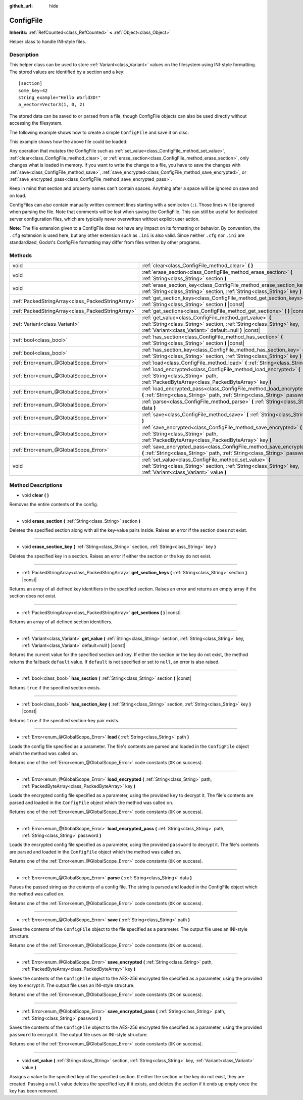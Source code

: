 :github_url: hide

.. Generated automatically by doc/tools/makerst.py in Godot's source tree.
.. DO NOT EDIT THIS FILE, but the ConfigFile.xml source instead.
.. The source is found in doc/classes or modules/<name>/doc_classes.

.. _class_ConfigFile:

ConfigFile
==========

**Inherits:** :ref:`RefCounted<class_RefCounted>` **<** :ref:`Object<class_Object>`

Helper class to handle INI-style files.

Description
-----------

This helper class can be used to store :ref:`Variant<class_Variant>` values on the filesystem using INI-style formatting. The stored values are identified by a section and a key:

::

    [section]
    some_key=42
    string_example="Hello World3D!"
    a_vector=Vector3(1, 0, 2)

The stored data can be saved to or parsed from a file, though ConfigFile objects can also be used directly without accessing the filesystem.

The following example shows how to create a simple ``ConfigFile`` and save it on disc:


.. tabs::

 .. code-tab:: gdscript

    # Create new ConfigFile object.
    var config = ConfigFile.new()
    
    # Store some values.
    config.set_value("Player1", "player_name", "Steve")
    config.set_value("Player1", "best_score", 10)
    config.set_value("Player2", "player_name", "V3geta")
    config.set_value("Player2", "best_score", 9001)
    
    # Save it to a file (overwrite if already exists).
    config.save("user://scores.cfg")

 .. code-tab:: csharp

    // Create new ConfigFile object.
    var config = new ConfigFile();
    
    // Store some values.
    config.SetValue("Player1", "player_name", "Steve");
    config.SetValue("Player1", "best_score", 10);
    config.SetValue("Player2", "player_name", "V3geta");
    config.SetValue("Player2", "best_score", 9001);
    
    // Save it to a file (overwrite if already exists).
    config.Save("user://scores.cfg");



This example shows how the above file could be loaded:


.. tabs::

 .. code-tab:: gdscript

    var score_data = {}
    var config = ConfigFile.new()
    
    # Load data from a file.
    var err = config.load("user://scores.cfg")
    
    # If the file didn't load, ignore it.
    if err != OK:
        return
    
    # Iterate over all sections.
    for player in config.get_sections():
        # Fetch the data for each section.
        var player_name = config.get_value(player, "player_name")
        var player_score = config.get_value(player, "best_score")
        score_data[player_name] = player_score

 .. code-tab:: csharp

    var score_data = new Godot.Collections.Dictionary();
    var config = new ConfigFile();
    
    // Load data from a file.
    Error err = config.Load("user://scores.cfg");
    
    // If the file didn't load, ignore it.
    if (err != Error.Ok)
    {
        return;
    }
    
    // Iterate over all sections.
    foreach (String player in config.GetSections())
    {
        // Fetch the data for each section.
        var player_name = (String)config.GetValue(player, "player_name");
        var player_score = (int)config.GetValue(player, "best_score");
        score_data[player_name] = player_score;
    }



Any operation that mutates the ConfigFile such as :ref:`set_value<class_ConfigFile_method_set_value>`, :ref:`clear<class_ConfigFile_method_clear>`, or :ref:`erase_section<class_ConfigFile_method_erase_section>`, only changes what is loaded in memory. If you want to write the change to a file, you have to save the changes with :ref:`save<class_ConfigFile_method_save>`, :ref:`save_encrypted<class_ConfigFile_method_save_encrypted>`, or :ref:`save_encrypted_pass<class_ConfigFile_method_save_encrypted_pass>`.

Keep in mind that section and property names can't contain spaces. Anything after a space will be ignored on save and on load.

ConfigFiles can also contain manually written comment lines starting with a semicolon (``;``). Those lines will be ignored when parsing the file. Note that comments will be lost when saving the ConfigFile. This can still be useful for dedicated server configuration files, which are typically never overwritten without explicit user action.

**Note:** The file extension given to a ConfigFile does not have any impact on its formatting or behavior. By convention, the ``.cfg`` extension is used here, but any other extension such as ``.ini`` is also valid. Since neither ``.cfg`` nor ``.ini`` are standardized, Godot's ConfigFile formatting may differ from files written by other programs.

Methods
-------

+---------------------------------------------------+------------------------------------------------------------------------------------------------------------------------------------------------------------------------------------------+
| void                                              | :ref:`clear<class_ConfigFile_method_clear>` **(** **)**                                                                                                                                  |
+---------------------------------------------------+------------------------------------------------------------------------------------------------------------------------------------------------------------------------------------------+
| void                                              | :ref:`erase_section<class_ConfigFile_method_erase_section>` **(** :ref:`String<class_String>` section **)**                                                                              |
+---------------------------------------------------+------------------------------------------------------------------------------------------------------------------------------------------------------------------------------------------+
| void                                              | :ref:`erase_section_key<class_ConfigFile_method_erase_section_key>` **(** :ref:`String<class_String>` section, :ref:`String<class_String>` key **)**                                     |
+---------------------------------------------------+------------------------------------------------------------------------------------------------------------------------------------------------------------------------------------------+
| :ref:`PackedStringArray<class_PackedStringArray>` | :ref:`get_section_keys<class_ConfigFile_method_get_section_keys>` **(** :ref:`String<class_String>` section **)** |const|                                                                |
+---------------------------------------------------+------------------------------------------------------------------------------------------------------------------------------------------------------------------------------------------+
| :ref:`PackedStringArray<class_PackedStringArray>` | :ref:`get_sections<class_ConfigFile_method_get_sections>` **(** **)** |const|                                                                                                            |
+---------------------------------------------------+------------------------------------------------------------------------------------------------------------------------------------------------------------------------------------------+
| :ref:`Variant<class_Variant>`                     | :ref:`get_value<class_ConfigFile_method_get_value>` **(** :ref:`String<class_String>` section, :ref:`String<class_String>` key, :ref:`Variant<class_Variant>` default=null **)** |const| |
+---------------------------------------------------+------------------------------------------------------------------------------------------------------------------------------------------------------------------------------------------+
| :ref:`bool<class_bool>`                           | :ref:`has_section<class_ConfigFile_method_has_section>` **(** :ref:`String<class_String>` section **)** |const|                                                                          |
+---------------------------------------------------+------------------------------------------------------------------------------------------------------------------------------------------------------------------------------------------+
| :ref:`bool<class_bool>`                           | :ref:`has_section_key<class_ConfigFile_method_has_section_key>` **(** :ref:`String<class_String>` section, :ref:`String<class_String>` key **)** |const|                                 |
+---------------------------------------------------+------------------------------------------------------------------------------------------------------------------------------------------------------------------------------------------+
| :ref:`Error<enum_@GlobalScope_Error>`             | :ref:`load<class_ConfigFile_method_load>` **(** :ref:`String<class_String>` path **)**                                                                                                   |
+---------------------------------------------------+------------------------------------------------------------------------------------------------------------------------------------------------------------------------------------------+
| :ref:`Error<enum_@GlobalScope_Error>`             | :ref:`load_encrypted<class_ConfigFile_method_load_encrypted>` **(** :ref:`String<class_String>` path, :ref:`PackedByteArray<class_PackedByteArray>` key **)**                            |
+---------------------------------------------------+------------------------------------------------------------------------------------------------------------------------------------------------------------------------------------------+
| :ref:`Error<enum_@GlobalScope_Error>`             | :ref:`load_encrypted_pass<class_ConfigFile_method_load_encrypted_pass>` **(** :ref:`String<class_String>` path, :ref:`String<class_String>` password **)**                               |
+---------------------------------------------------+------------------------------------------------------------------------------------------------------------------------------------------------------------------------------------------+
| :ref:`Error<enum_@GlobalScope_Error>`             | :ref:`parse<class_ConfigFile_method_parse>` **(** :ref:`String<class_String>` data **)**                                                                                                 |
+---------------------------------------------------+------------------------------------------------------------------------------------------------------------------------------------------------------------------------------------------+
| :ref:`Error<enum_@GlobalScope_Error>`             | :ref:`save<class_ConfigFile_method_save>` **(** :ref:`String<class_String>` path **)**                                                                                                   |
+---------------------------------------------------+------------------------------------------------------------------------------------------------------------------------------------------------------------------------------------------+
| :ref:`Error<enum_@GlobalScope_Error>`             | :ref:`save_encrypted<class_ConfigFile_method_save_encrypted>` **(** :ref:`String<class_String>` path, :ref:`PackedByteArray<class_PackedByteArray>` key **)**                            |
+---------------------------------------------------+------------------------------------------------------------------------------------------------------------------------------------------------------------------------------------------+
| :ref:`Error<enum_@GlobalScope_Error>`             | :ref:`save_encrypted_pass<class_ConfigFile_method_save_encrypted_pass>` **(** :ref:`String<class_String>` path, :ref:`String<class_String>` password **)**                               |
+---------------------------------------------------+------------------------------------------------------------------------------------------------------------------------------------------------------------------------------------------+
| void                                              | :ref:`set_value<class_ConfigFile_method_set_value>` **(** :ref:`String<class_String>` section, :ref:`String<class_String>` key, :ref:`Variant<class_Variant>` value **)**                |
+---------------------------------------------------+------------------------------------------------------------------------------------------------------------------------------------------------------------------------------------------+

Method Descriptions
-------------------

.. _class_ConfigFile_method_clear:

- void **clear** **(** **)**

Removes the entire contents of the config.

----

.. _class_ConfigFile_method_erase_section:

- void **erase_section** **(** :ref:`String<class_String>` section **)**

Deletes the specified section along with all the key-value pairs inside. Raises an error if the section does not exist.

----

.. _class_ConfigFile_method_erase_section_key:

- void **erase_section_key** **(** :ref:`String<class_String>` section, :ref:`String<class_String>` key **)**

Deletes the specified key in a section. Raises an error if either the section or the key do not exist.

----

.. _class_ConfigFile_method_get_section_keys:

- :ref:`PackedStringArray<class_PackedStringArray>` **get_section_keys** **(** :ref:`String<class_String>` section **)** |const|

Returns an array of all defined key identifiers in the specified section. Raises an error and returns an empty array if the section does not exist.

----

.. _class_ConfigFile_method_get_sections:

- :ref:`PackedStringArray<class_PackedStringArray>` **get_sections** **(** **)** |const|

Returns an array of all defined section identifiers.

----

.. _class_ConfigFile_method_get_value:

- :ref:`Variant<class_Variant>` **get_value** **(** :ref:`String<class_String>` section, :ref:`String<class_String>` key, :ref:`Variant<class_Variant>` default=null **)** |const|

Returns the current value for the specified section and key. If either the section or the key do not exist, the method returns the fallback ``default`` value. If ``default`` is not specified or set to ``null``, an error is also raised.

----

.. _class_ConfigFile_method_has_section:

- :ref:`bool<class_bool>` **has_section** **(** :ref:`String<class_String>` section **)** |const|

Returns ``true`` if the specified section exists.

----

.. _class_ConfigFile_method_has_section_key:

- :ref:`bool<class_bool>` **has_section_key** **(** :ref:`String<class_String>` section, :ref:`String<class_String>` key **)** |const|

Returns ``true`` if the specified section-key pair exists.

----

.. _class_ConfigFile_method_load:

- :ref:`Error<enum_@GlobalScope_Error>` **load** **(** :ref:`String<class_String>` path **)**

Loads the config file specified as a parameter. The file's contents are parsed and loaded in the ``ConfigFile`` object which the method was called on.

Returns one of the :ref:`Error<enum_@GlobalScope_Error>` code constants (``OK`` on success).

----

.. _class_ConfigFile_method_load_encrypted:

- :ref:`Error<enum_@GlobalScope_Error>` **load_encrypted** **(** :ref:`String<class_String>` path, :ref:`PackedByteArray<class_PackedByteArray>` key **)**

Loads the encrypted config file specified as a parameter, using the provided ``key`` to decrypt it. The file's contents are parsed and loaded in the ``ConfigFile`` object which the method was called on.

Returns one of the :ref:`Error<enum_@GlobalScope_Error>` code constants (``OK`` on success).

----

.. _class_ConfigFile_method_load_encrypted_pass:

- :ref:`Error<enum_@GlobalScope_Error>` **load_encrypted_pass** **(** :ref:`String<class_String>` path, :ref:`String<class_String>` password **)**

Loads the encrypted config file specified as a parameter, using the provided ``password`` to decrypt it. The file's contents are parsed and loaded in the ``ConfigFile`` object which the method was called on.

Returns one of the :ref:`Error<enum_@GlobalScope_Error>` code constants (``OK`` on success).

----

.. _class_ConfigFile_method_parse:

- :ref:`Error<enum_@GlobalScope_Error>` **parse** **(** :ref:`String<class_String>` data **)**

Parses the passed string as the contents of a config file. The string is parsed and loaded in the ConfigFile object which the method was called on.

Returns one of the :ref:`Error<enum_@GlobalScope_Error>` code constants (``OK`` on success).

----

.. _class_ConfigFile_method_save:

- :ref:`Error<enum_@GlobalScope_Error>` **save** **(** :ref:`String<class_String>` path **)**

Saves the contents of the ``ConfigFile`` object to the file specified as a parameter. The output file uses an INI-style structure.

Returns one of the :ref:`Error<enum_@GlobalScope_Error>` code constants (``OK`` on success).

----

.. _class_ConfigFile_method_save_encrypted:

- :ref:`Error<enum_@GlobalScope_Error>` **save_encrypted** **(** :ref:`String<class_String>` path, :ref:`PackedByteArray<class_PackedByteArray>` key **)**

Saves the contents of the ``ConfigFile`` object to the AES-256 encrypted file specified as a parameter, using the provided ``key`` to encrypt it. The output file uses an INI-style structure.

Returns one of the :ref:`Error<enum_@GlobalScope_Error>` code constants (``OK`` on success).

----

.. _class_ConfigFile_method_save_encrypted_pass:

- :ref:`Error<enum_@GlobalScope_Error>` **save_encrypted_pass** **(** :ref:`String<class_String>` path, :ref:`String<class_String>` password **)**

Saves the contents of the ``ConfigFile`` object to the AES-256 encrypted file specified as a parameter, using the provided ``password`` to encrypt it. The output file uses an INI-style structure.

Returns one of the :ref:`Error<enum_@GlobalScope_Error>` code constants (``OK`` on success).

----

.. _class_ConfigFile_method_set_value:

- void **set_value** **(** :ref:`String<class_String>` section, :ref:`String<class_String>` key, :ref:`Variant<class_Variant>` value **)**

Assigns a value to the specified key of the specified section. If either the section or the key do not exist, they are created. Passing a ``null`` value deletes the specified key if it exists, and deletes the section if it ends up empty once the key has been removed.

.. |virtual| replace:: :abbr:`virtual (This method should typically be overridden by the user to have any effect.)`
.. |const| replace:: :abbr:`const (This method has no side effects. It doesn't modify any of the instance's member variables.)`
.. |vararg| replace:: :abbr:`vararg (This method accepts any number of arguments after the ones described here.)`
.. |constructor| replace:: :abbr:`constructor (This method is used to construct a type.)`
.. |operator| replace:: :abbr:`operator (This method describes a valid operator to use with this type as left-hand operand.)`
